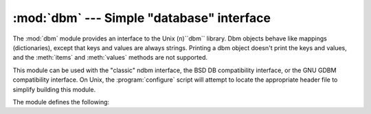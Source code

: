
:mod:`dbm` --- Simple "database" interface
==========================================

.. module:: dbm
   :platform: Unix
   :synopsis: The standard "database" interface, based on ndbm.


The :mod:`dbm` module provides an interface to the Unix (``n``)``dbm`` library.
Dbm objects behave like mappings (dictionaries), except that keys and values are
always strings. Printing a dbm object doesn't print the keys and values, and the
:meth:`items` and :meth:`values` methods are not supported.

This module can be used with the "classic" ndbm interface, the BSD DB
compatibility interface, or the GNU GDBM compatibility interface. On Unix, the
:program:`configure` script will attempt to locate the appropriate header file
to simplify building this module.

The module defines the following:


.. exception:: error

   Raised on dbm-specific errors, such as I/O errors. :exc:`KeyError` is raised for
   general mapping errors like specifying an incorrect key.


.. data:: library

   Name of the ``ndbm`` implementation library used.


.. function:: open(filename[, flag[, mode]])

   Open a dbm database and return a dbm object.  The *filename* argument is the
   name of the database file (without the :file:`.dir` or :file:`.pag` extensions;
   note that the BSD DB implementation of the interface will append the extension
   :file:`.db` and only create one file).

   The optional *flag* argument must be one of these values:

   +---------+-------------------------------------------+
   | Value   | Meaning                                   |
   +=========+===========================================+
   | ``'r'`` | Open existing database for reading only   |
   |         | (default)                                 |
   +---------+-------------------------------------------+
   | ``'w'`` | Open existing database for reading and    |
   |         | writing                                   |
   +---------+-------------------------------------------+
   | ``'c'`` | Open database for reading and writing,    |
   |         | creating it if it doesn't exist           |
   +---------+-------------------------------------------+
   | ``'n'`` | Always create a new, empty database, open |
   |         | for reading and writing                   |
   +---------+-------------------------------------------+

   The optional *mode* argument is the Unix mode of the file, used only when the
   database has to be created.  It defaults to octal ``0666``.


.. seealso::

   Module :mod:`anydbm`
      Generic interface to ``dbm``\ -style databases.

   Module :mod:`gdbm`
      Similar interface to the GNU GDBM library.

   Module :mod:`whichdb`
      Utility module used to determine the type of an existing database.

